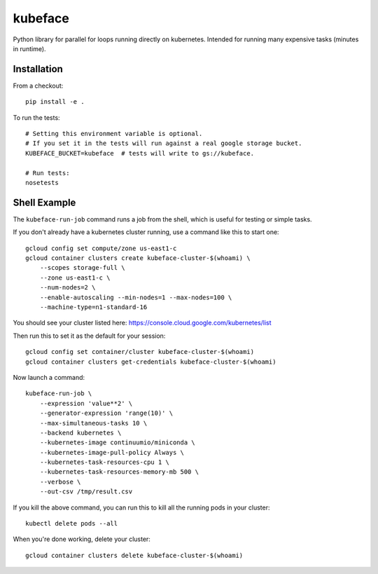 kubeface
======

Python library for parallel for loops running directly on kubernetes. Intended for running many expensive tasks (minutes in runtime).


Installation
-------------

From a checkout:

::

    pip install -e .

To run the tests:

::

    # Setting this environment variable is optional.
    # If you set it in the tests will run against a real google storage bucket.
    KUBEFACE_BUCKET=kubeface  # tests will write to gs://kubeface.

    # Run tests:
    nosetests


Shell Example
------------------

The ``kubeface-run-job`` command runs a job from the shell, which is useful for testing or simple tasks.  

If you don't already have a kubernetes cluster running, use a command like this to start one:

::

    gcloud config set compute/zone us-east1-c
    gcloud container clusters create kubeface-cluster-$(whoami) \
        --scopes storage-full \
        --zone us-east1-c \
        --num-nodes=2 \
        --enable-autoscaling --min-nodes=1 --max-nodes=100 \
        --machine-type=n1-standard-16

You should see your cluster listed here: https://console.cloud.google.com/kubernetes/list

Then run this to set it as the default for your session:

::

    gcloud config set container/cluster kubeface-cluster-$(whoami)
    gcloud container clusters get-credentials kubeface-cluster-$(whoami)


Now launch a command:

::

    kubeface-run-job \
        --expression 'value**2' \
        --generator-expression 'range(10)' \
        --max-simultaneous-tasks 10 \
        --backend kubernetes \
        --kubernetes-image continuumio/miniconda \
        --kubernetes-image-pull-policy Always \
        --kubernetes-task-resources-cpu 1 \
        --kubernetes-task-resources-memory-mb 500 \
        --verbose \
        --out-csv /tmp/result.csv


If you kill the above command, you can run this to kill all the running pods in your cluster:

::

    kubectl delete pods --all


When you're done working, delete your cluster:

::

    gcloud container clusters delete kubeface-cluster-$(whoami)


